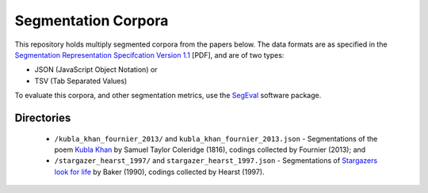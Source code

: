 Segmentation Corpora
====================

This repository holds multiply segmented corpora from the papers below.  The data formats are as specified in the `Segmentation Representation Specifcation Version 1.1 <http://nlp.chrisfournier.ca/publications/pdf/fournier_segeval_spec_2012.pdf>`_ [PDF], and are of two types:

- JSON (JavaScript Object Notation) or
- TSV (Tab Separated Values)

To evaluate this corpora, and other segmentation metrics, use the `SegEval <http://cfournie.github.com/segmentation.evaluation/>`_ software package.


Directories
-----------

	* ``/kubla_khan_fournier_2013/`` and ``kubla_khan_fournier_2013.json``  - Segmentations of the poem `Kubla Khan <http://en.wikipedia.org/wiki/Kubla_Khan>`_ by Samuel Taylor Coleridge (1816), codings collected by Fournier (2013); and
	* ``/stargazer_hearst_1997/`` and ``stargazer_hearst_1997.json`` - Segmentations of `Stargazers look for life <https://github.com/downloads/cfournie/segmentation.corpora/stargazers_look_for_life.pdf>`_ by Baker (1990), codings collected by Hearst (1997).

